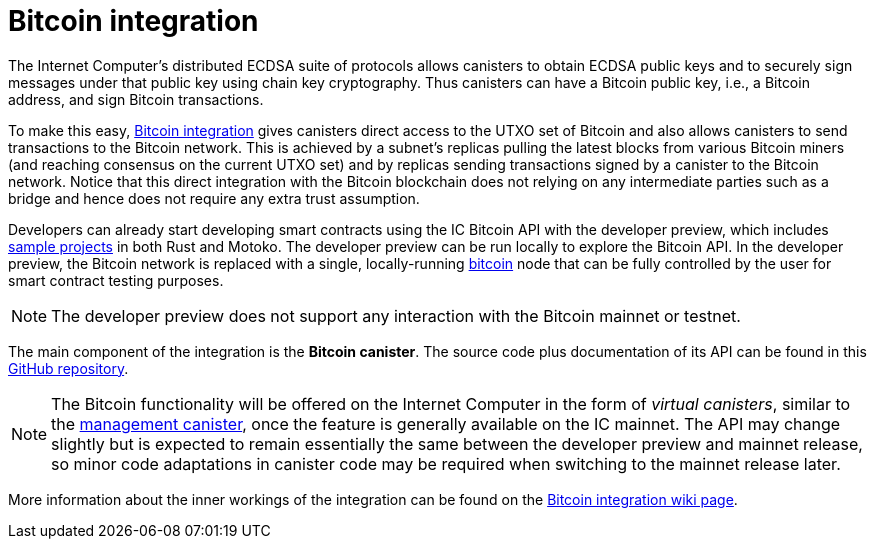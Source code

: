 = Bitcoin integration

The Internet Computer’s distributed ECDSA suite of protocols allows canisters to obtain ECDSA public keys and to securely sign messages under that public key using chain key cryptography.
Thus canisters can have a Bitcoin public key, i.e., a Bitcoin address, and sign Bitcoin transactions.

To make this easy, https://dfinity.org/howitworks/direct-integration-with-bitcoin[Bitcoin integration] gives canisters direct access to the UTXO set of Bitcoin and also allows canisters to send transactions to the Bitcoin network.
This is achieved by a subnet’s replicas pulling the latest blocks from various Bitcoin miners (and reaching consensus on the current UTXO set) and by replicas sending transactions signed by a canister to the Bitcoin network.
Notice that this direct integration with the Bitcoin blockchain does not relying on any intermediate parties such as a bridge and hence does not require any extra trust assumption.

Developers can already start developing smart contracts using the IC Bitcoin API with the developer preview, which includes https://github.com/dfinity/bitcoin-developer-preview/tree/master/examples[sample projects] in both Rust and Motoko. The developer preview can be run locally to explore the Bitcoin API. In the developer preview, the Bitcoin network is replaced with a single, locally-running https://bitcoin.org/en/full-node[bitcoin] node that can be fully controlled by the user for smart contract testing purposes.

////
The goal of the
https://dfinity.org/howitworks/direct-integration-with-bitcoin[Bitcoin integration]
is to bridge the gap between the Internet Computer and the Bitcoin blockchain,
enabling powerful Bitcoin smart contracts to run on the Internet Computer.

With this integration, canisters on the Internet Computer will be able to receive,
hold, and transfer Bitcoin on the Bitcoin network.
The integration between the two blockchain networks will operate in a _trustless manner_, i.e.,
without any additional parties being involved or additional trust assumptions being made.
It is the most secure means of integrating two blockchain networks, and builds on advanced
cryptography and engineering.

Developers can already start the development of smart contracts against the Bitcoin API using
the  _developer preview_, which includes
https://github.com/dfinity/bitcoin-developer-preview/tree/master/examples[sample projects]
in both Rust and Motoko.
The developer preview can be run locally to explore the Bitcoin API.
In the developer preview, the Bitcoin network is replaced with a single, locally-running
https://bitcoin.org/en/full-node[bitcoind]
node that can be fully controlled by the user for smart contract testing purposes.
////

NOTE: The developer preview does not support any interaction with the Bitcoin mainnet or testnet.

The main component of the integration is the *Bitcoin canister*.
The source code plus documentation of its API can be found in this
https://github.com/dfinity/bitcoin-developer-preview[GitHub repository].

NOTE: The Bitcoin functionality will be offered on the Internet Computer in the
form of _virtual canisters_, similar to the
https://smartcontracts.org/docs/interface-spec/index.html#ic-management-canister[management canister],
once the feature is generally available on the IC mainnet.
The API may change slightly but is expected to remain essentially the same between
the developer preview and mainnet release, so minor code adaptations in canister code may be required
when switching to the mainnet release later.

More information about the inner workings of the integration can be found
on the
https://wiki.internetcomputer.org/wiki/Bitcoin_integration[Bitcoin integration wiki page].
